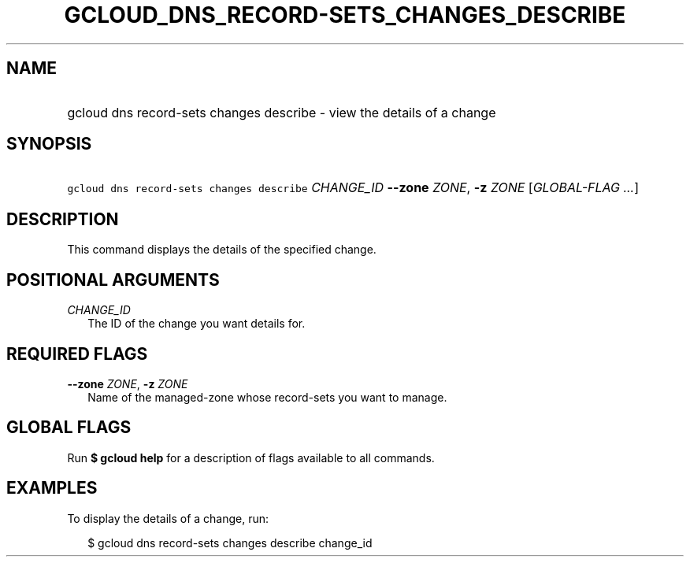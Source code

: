 
.TH "GCLOUD_DNS_RECORD\-SETS_CHANGES_DESCRIBE" 1



.SH "NAME"
.HP
gcloud dns record\-sets changes describe \- view the details of a change



.SH "SYNOPSIS"
.HP
\f5gcloud dns record\-sets changes describe\fR \fICHANGE_ID\fR \fB\-\-zone\fR \fIZONE\fR, \fB\-z\fR \fIZONE\fR [\fIGLOBAL\-FLAG\ ...\fR]


.SH "DESCRIPTION"

This command displays the details of the specified change.



.SH "POSITIONAL ARGUMENTS"

\fICHANGE_ID\fR
.RS 2m
The ID of the change you want details for.


.RE

.SH "REQUIRED FLAGS"

\fB\-\-zone\fR \fIZONE\fR, \fB\-z\fR \fIZONE\fR
.RS 2m
Name of the managed\-zone whose record\-sets you want to manage.


.RE

.SH "GLOBAL FLAGS"

Run \fB$ gcloud help\fR for a description of flags available to all commands.



.SH "EXAMPLES"

To display the details of a change, run:

.RS 2m
$ gcloud dns record\-sets changes describe change_id
.RE
